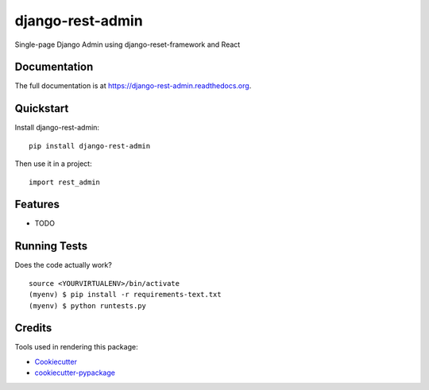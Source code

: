 =============================
django-rest-admin
=============================

.. image:: https://badge.fury.io/py/django-rest-admin.png
    :target: https://badge.fury.io/py/django-rest-admin

.. image:: https://travis-ci.org/avsd/django-rest-admin.png?branch=master
    :target: https://travis-ci.org/avsd/django-rest-admin

Single-page Django Admin using django-reset-framework and React

Documentation
-------------

The full documentation is at https://django-rest-admin.readthedocs.org.

Quickstart
----------

Install django-rest-admin::

    pip install django-rest-admin

Then use it in a project::

    import rest_admin

Features
--------

* TODO

Running Tests
--------------

Does the code actually work?

::

    source <YOURVIRTUALENV>/bin/activate
    (myenv) $ pip install -r requirements-text.txt
    (myenv) $ python runtests.py

Credits
---------

Tools used in rendering this package:

*  Cookiecutter_
*  `cookiecutter-pypackage`_

.. _Cookiecutter: https://github.com/audreyr/cookiecutter
.. _`cookiecutter-pypackage`: https://github.com/pydanny/cookiecutter-djangopackage

